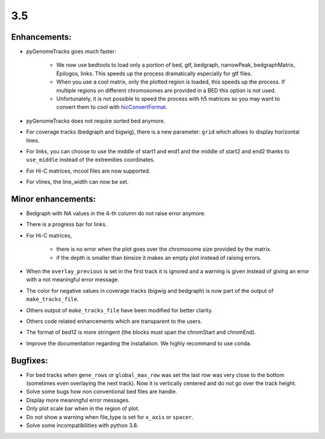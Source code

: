 3.5
===

Enhancements:
^^^^^^^^^^^^^^^^^^^^^^^

- pyGenomeTracks goes much faster:

    - We now use bedtools to load only a portion of bed, gtf, bedgraph, narrowPeak, bedgraphMatrix, Epilogos, links. This speeds up the process dramatically especially for gtf files.

    - When you use a cool matrix, only the plotted region is loaded, this speeds up the process. If multiple regions on different chromosomes are provided in a BED this option is not used.

    - Unfortunately, it is not possible to speed the process with h5 matrices so you may want to convert them to cool with `hicConvertFormat <https://hicexplorer.readthedocs.io/en/latest/content/tools/hicConvertFormat.html>`_.

- pyGenomeTracks does not require sorted bed anymore.

- For coverage tracks (bedgraph and bigwig), there is a new parameter: ``grid`` which allows to display horizontal lines.

- For links, you can choose to use the middle of start1 and end1 and the middle of start2 and end2 thanks to ``use_middle`` instead of the extremities coordinates.

- For Hi-C matrices, mcool files are now supported.

- For vlines, the line_width can now be set.

Minor enhancements:
^^^^^^^^^^^^^^^^^^^^^^^

- Bedgraph with NA values in the 4-th column do not raise error anymore.

- There is a progress bar for links.

- For Hi-C matrices, 

    - there is no error when the plot goes over the chromosome size provided by the matrix.

    - if the depth is smaller than binsize it makes an empty plot instead of raising errors.

- When the ``overlay_previous`` is set in the first track it is ignored and a warning is given instead of giving an error with a not meaningful error message.

- The color for negative values in coverage tracks (bigwig and bedgraph) is now part of the output of ``make_tracks_file``.

- Others output of ``make_tracks_file`` have been modified for better clarity.

- Others code related enhancements which are transparent to the users.

- The format of bed12 is more stringent (the blocks must span the chromStart and chromEnd).

- Improve the documentation regarding the installation. We highly recommand to use conda.

Bugfixes:
^^^^^^^^^^^^^^^^^^^^^^^

- For bed tracks when ``gene_rows`` or ``global_max_row`` was set the last row was very close to the bottom (sometimes even overlaying the next track). Now it is vertically centered and do not go over the track height.

- Solve some bugs how non conventional bed files are handle.

- Display more meaningful error messages.

- Only plot scale bar when in the region of plot.

- Do not show a warning when file_type is set for ``x_axis`` or ``spacer``.

- Solve some incompatibilities with python 3.8.
